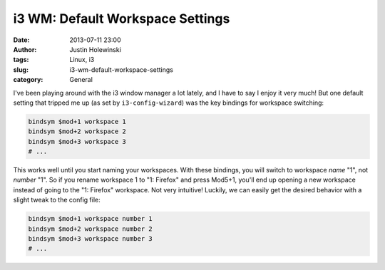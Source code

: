 i3 WM: Default Workspace Settings
#########################################
:date: 2013-07-11 23:00
:author: Justin Holewinski
:tags: Linux, i3
:slug: i3-wm-default-workspace-settings
:category: General


I've been playing around with the i3 window manager a lot lately, and I have
to say I enjoy it very much!  But one default setting  that tripped me up (as
set by ``i3-config-wizard``) was the key bindings for workspace switching:

.. code-block:: text

  bindsym $mod+1 workspace 1
  bindsym $mod+2 workspace 2
  bindsym $mod+3 workspace 3
  # ...

This works well until you start naming your workspaces. With these bindings,
you will switch to workspace *name* "1", not *number* "1".  So if you rename
workspace 1 to "1: Firefox" and press Mod5+1, you'll end up opening a new
workspace instead of going to the "1: Firefox" workspace.  Not very intuitive!
Luckily, we can easily get the desired behavior with a slight tweak to the
config file:

.. code-block:: text

  bindsym $mod+1 workspace number 1
  bindsym $mod+2 workspace number 2
  bindsym $mod+3 workspace number 3
  # ...

